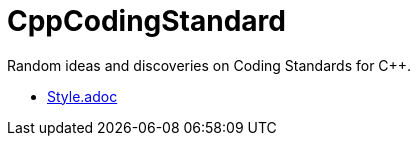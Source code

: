 :toc: macro
:toc-title:
:toclevels: 99
# CppCodingStandard

toc::[]

Random ideas and discoveries on Coding Standards for C++.

* link:Style.adoc[]
